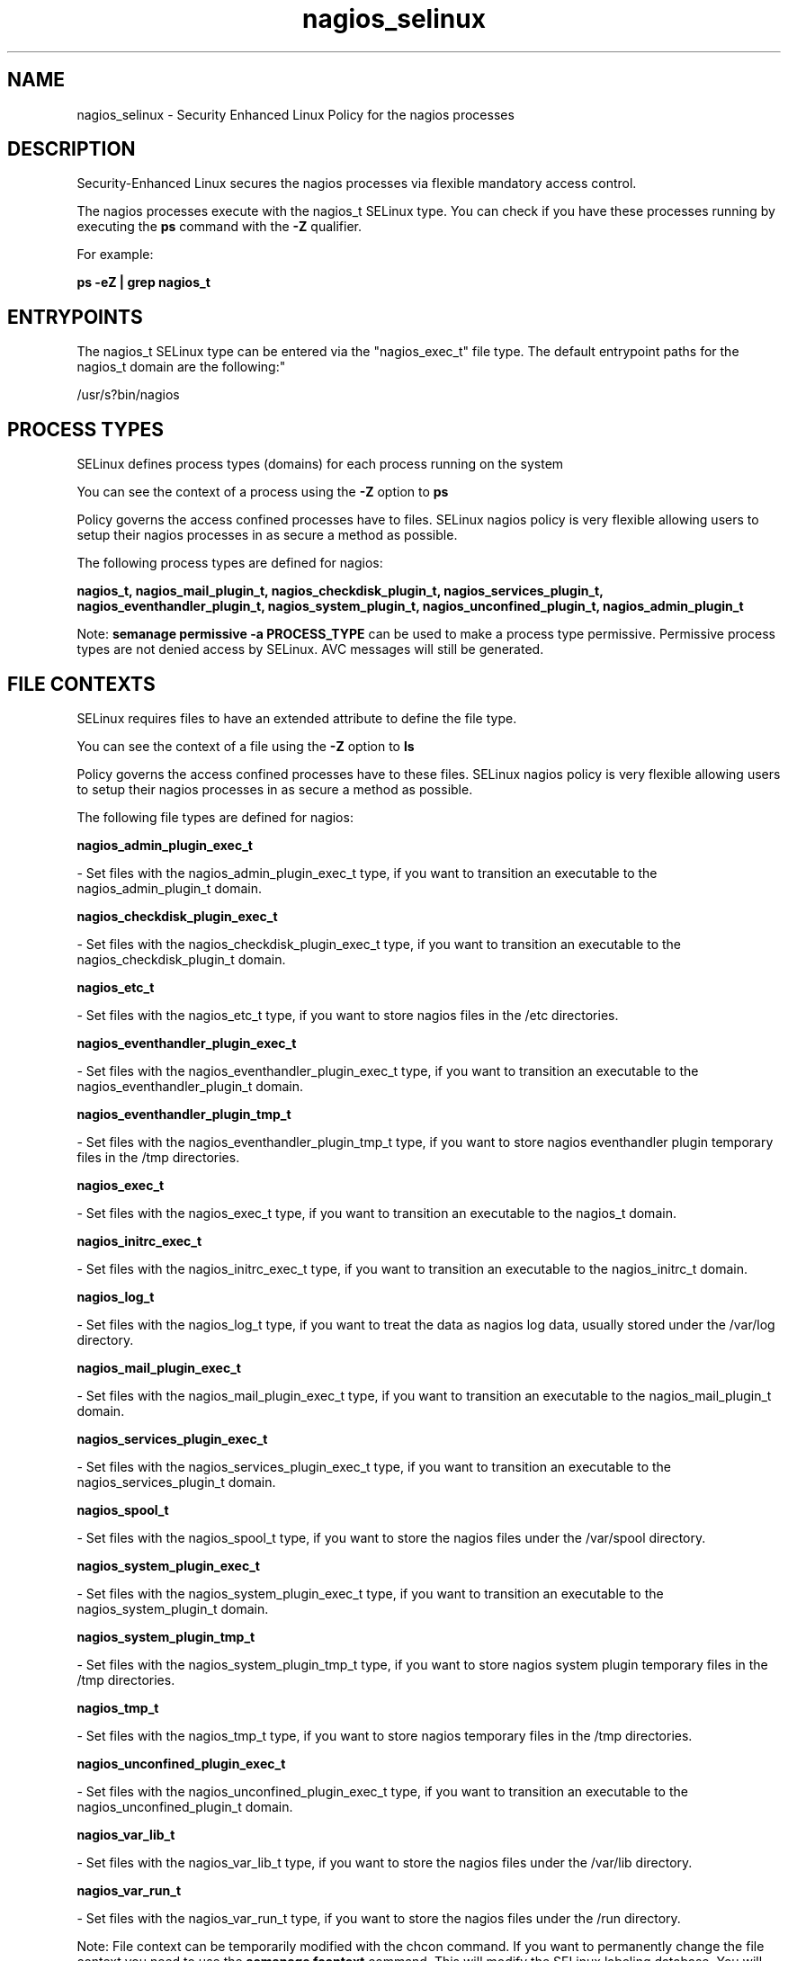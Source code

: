 .TH  "nagios_selinux"  "8"  "12-10-19" "nagios" "SELinux Policy documentation for nagios"
.SH "NAME"
nagios_selinux \- Security Enhanced Linux Policy for the nagios processes
.SH "DESCRIPTION"

Security-Enhanced Linux secures the nagios processes via flexible mandatory access control.

The nagios processes execute with the nagios_t SELinux type. You can check if you have these processes running by executing the \fBps\fP command with the \fB\-Z\fP qualifier. 

For example:

.B ps -eZ | grep nagios_t


.SH "ENTRYPOINTS"

The nagios_t SELinux type can be entered via the "nagios_exec_t" file type.  The default entrypoint paths for the nagios_t domain are the following:"

/usr/s?bin/nagios
.SH PROCESS TYPES
SELinux defines process types (domains) for each process running on the system
.PP
You can see the context of a process using the \fB\-Z\fP option to \fBps\bP
.PP
Policy governs the access confined processes have to files. 
SELinux nagios policy is very flexible allowing users to setup their nagios processes in as secure a method as possible.
.PP 
The following process types are defined for nagios:

.EX
.B nagios_t, nagios_mail_plugin_t, nagios_checkdisk_plugin_t, nagios_services_plugin_t, nagios_eventhandler_plugin_t, nagios_system_plugin_t, nagios_unconfined_plugin_t, nagios_admin_plugin_t 
.EE
.PP
Note: 
.B semanage permissive -a PROCESS_TYPE 
can be used to make a process type permissive. Permissive process types are not denied access by SELinux. AVC messages will still be generated.

.SH FILE CONTEXTS
SELinux requires files to have an extended attribute to define the file type. 
.PP
You can see the context of a file using the \fB\-Z\fP option to \fBls\bP
.PP
Policy governs the access confined processes have to these files. 
SELinux nagios policy is very flexible allowing users to setup their nagios processes in as secure a method as possible.
.PP 
The following file types are defined for nagios:


.EX
.PP
.B nagios_admin_plugin_exec_t 
.EE

- Set files with the nagios_admin_plugin_exec_t type, if you want to transition an executable to the nagios_admin_plugin_t domain.


.EX
.PP
.B nagios_checkdisk_plugin_exec_t 
.EE

- Set files with the nagios_checkdisk_plugin_exec_t type, if you want to transition an executable to the nagios_checkdisk_plugin_t domain.


.EX
.PP
.B nagios_etc_t 
.EE

- Set files with the nagios_etc_t type, if you want to store nagios files in the /etc directories.


.EX
.PP
.B nagios_eventhandler_plugin_exec_t 
.EE

- Set files with the nagios_eventhandler_plugin_exec_t type, if you want to transition an executable to the nagios_eventhandler_plugin_t domain.


.EX
.PP
.B nagios_eventhandler_plugin_tmp_t 
.EE

- Set files with the nagios_eventhandler_plugin_tmp_t type, if you want to store nagios eventhandler plugin temporary files in the /tmp directories.


.EX
.PP
.B nagios_exec_t 
.EE

- Set files with the nagios_exec_t type, if you want to transition an executable to the nagios_t domain.


.EX
.PP
.B nagios_initrc_exec_t 
.EE

- Set files with the nagios_initrc_exec_t type, if you want to transition an executable to the nagios_initrc_t domain.


.EX
.PP
.B nagios_log_t 
.EE

- Set files with the nagios_log_t type, if you want to treat the data as nagios log data, usually stored under the /var/log directory.


.EX
.PP
.B nagios_mail_plugin_exec_t 
.EE

- Set files with the nagios_mail_plugin_exec_t type, if you want to transition an executable to the nagios_mail_plugin_t domain.


.EX
.PP
.B nagios_services_plugin_exec_t 
.EE

- Set files with the nagios_services_plugin_exec_t type, if you want to transition an executable to the nagios_services_plugin_t domain.


.EX
.PP
.B nagios_spool_t 
.EE

- Set files with the nagios_spool_t type, if you want to store the nagios files under the /var/spool directory.


.EX
.PP
.B nagios_system_plugin_exec_t 
.EE

- Set files with the nagios_system_plugin_exec_t type, if you want to transition an executable to the nagios_system_plugin_t domain.


.EX
.PP
.B nagios_system_plugin_tmp_t 
.EE

- Set files with the nagios_system_plugin_tmp_t type, if you want to store nagios system plugin temporary files in the /tmp directories.


.EX
.PP
.B nagios_tmp_t 
.EE

- Set files with the nagios_tmp_t type, if you want to store nagios temporary files in the /tmp directories.


.EX
.PP
.B nagios_unconfined_plugin_exec_t 
.EE

- Set files with the nagios_unconfined_plugin_exec_t type, if you want to transition an executable to the nagios_unconfined_plugin_t domain.


.EX
.PP
.B nagios_var_lib_t 
.EE

- Set files with the nagios_var_lib_t type, if you want to store the nagios files under the /var/lib directory.


.EX
.PP
.B nagios_var_run_t 
.EE

- Set files with the nagios_var_run_t type, if you want to store the nagios files under the /run directory.


.PP
Note: File context can be temporarily modified with the chcon command.  If you want to permanently change the file context you need to use the 
.B semanage fcontext 
command.  This will modify the SELinux labeling database.  You will need to use
.B restorecon
to apply the labels.

.SH "MANAGED FILES"

The SELinux process type nagios_t can manage files labeled with the following file types.  The paths listed are the default paths for these file types.  Note the processes UID still need to have DAC permissions.

.br
.B nagios_log_t

	/var/log/nagios(/.*)?
.br
	/var/log/netsaint(/.*)?
.br

.br
.B nagios_tmp_t


.br
.B nagios_var_lib_t

	/usr/lib/pnp4nagios(/.*)?
.br

.br
.B nagios_var_run_t

	/var/run/nagios.*
.br

.SH NSSWITCH DOMAIN

.PP
If you want to allow users to resolve user passwd entries directly from ldap rather then using a sssd serve for the nagios_services_plugin_t, nagios_t, you must turn on the authlogin_nsswitch_use_ldap boolean.

.EX
.B setsebool -P authlogin_nsswitch_use_ldap 1
.EE

.PP
If you want to allow confined applications to run with kerberos for the nagios_services_plugin_t, nagios_t, you must turn on the kerberos_enabled boolean.

.EX
.B setsebool -P kerberos_enabled 1
.EE

.SH "COMMANDS"
.B semanage fcontext
can also be used to manipulate default file context mappings.
.PP
.B semanage permissive
can also be used to manipulate whether or not a process type is permissive.
.PP
.B semanage module
can also be used to enable/disable/install/remove policy modules.

.PP
.B system-config-selinux 
is a GUI tool available to customize SELinux policy settings.

.SH AUTHOR	
This manual page was auto-generated using 
.B "sepolicy manpage"
by Daniel J Walsh.

.SH "SEE ALSO"
selinux(8), nagios(8), semanage(8), restorecon(8), chcon(1), sepolicy(8)
, nagios_admin_plugin_selinux(8), nagios_checkdisk_plugin_selinux(8), nagios_eventhandler_plugin_selinux(8), nagios_mail_plugin_selinux(8), nagios_services_plugin_selinux(8), nagios_system_plugin_selinux(8), nagios_unconfined_plugin_selinux(8)
